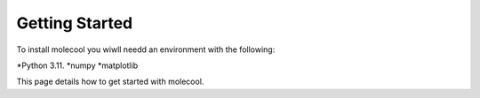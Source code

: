 Getting Started
===============

To install molecool you wiwll needd an environment with the following:

*Python 3.11.
*numpy
*matplotlib

This page details how to get started with molecool. 
